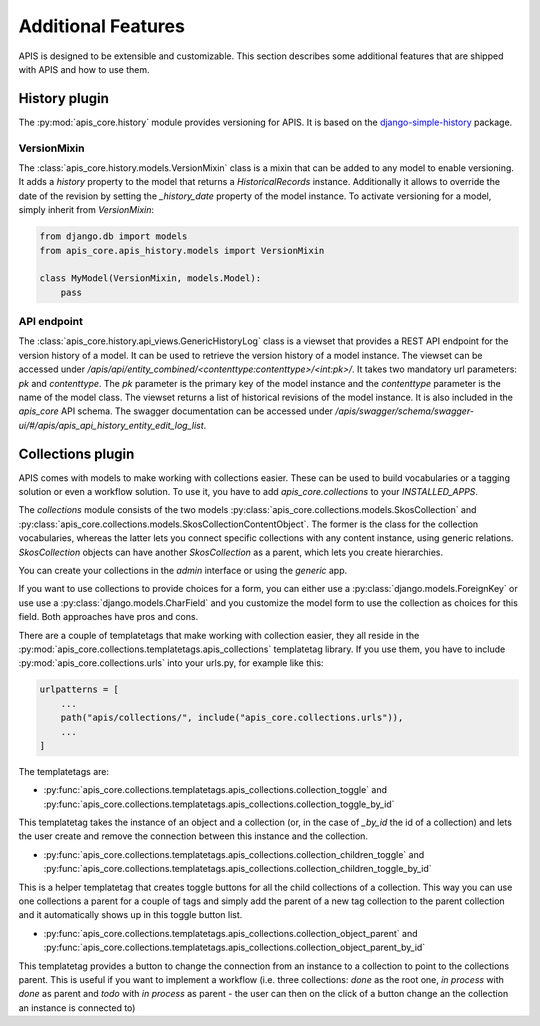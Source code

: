 Additional Features
===================

APIS is designed to be extensible and customizable. This section describes some 
additional features that are shipped with APIS and how to use them.

History plugin
--------------

The :py:mod:`apis_core.history` module provides versioning 
for APIS. It is based on the `django-simple-history`_
package.

VersionMixin
^^^^^^^^^^^^

The :class:`apis_core.history.models.VersionMixin` class is a mixin
that can be added to any model to enable versioning. It adds a `history`
property to the model that returns a `HistoricalRecords` instance. Additionally
it allows to override the date of the revision by setting the `_history_date`
property of the model instance.
To activate versioning for a model, simply inherit from `VersionMixin`:

.. code-block:: python

    from django.db import models
    from apis_core.apis_history.models import VersionMixin

    class MyModel(VersionMixin, models.Model):
        pass



API endpoint
^^^^^^^^^^^^

The :class:`apis_core.history.api_views.GenericHistoryLog` class is a viewset
that provides a REST API endpoint for the version history of a model. It can be
used to retrieve the version history of a model instance.
The viewset can be accessed under `/apis/api/entity_combined/<contenttype:contenttype>/<int:pk>/`. 
It takes two mandatory url parameters: `pk` and `contenttype`. The `pk` parameter is the
primary key of the model instance and the `contenttype` parameter is the name of
the model class. The viewset returns a list of historical revisions of the model
instance. It is also included in the `apis_core` API schema. The swagger documentation
can be accessed under `/apis/swagger/schema/swagger-ui/#/apis/apis_api_history_entity_edit_log_list`.


.. _django-simple-history: https://django-simple-history.readthedocs.io/en/latest/


Collections plugin
------------------

APIS comes with models to make working with collections easier. These can be
used to build vocabularies or a tagging solution or even a workflow solution.
To use it, you have to add `apis_core.collections` to your `INSTALLED_APPS`.

The `collections` module consists of the two models
:py:class:`apis_core.collections.models.SkosCollection` and
:py:class:`apis_core.collections.models.SkosCollectionContentObject`. The former
is the class for the collection vocabularies, whereas the latter lets you
connect specific collections with any content instance, using generic
relations. `SkosCollection` objects can have another `SkosCollection` as a
parent, which lets you create hierarchies.

You can create your collections in the `admin` interface or using the `generic` app.

If you want to use collections to provide choices for a form, you can either
use a :py:class:`django.models.ForeignKey` or use use a
:py:class:`django.models.CharField` and you customize the model form to use the
collection as choices for this field. Both approaches have pros and cons.

There are a couple of templatetags that make working with collection easier, they
all reside in the :py:mod:`apis_core.collections.templatetags.apis_collections`
templatetag library. If you use them, you have to include
:py:mod:`apis_core.collections.urls` into your urls.py, for example like this:

.. code-block:: python

   urlpatterns = [
       ...
       path("apis/collections/", include("apis_core.collections.urls")),
       ...
   ]

The templatetags are:

* :py:func:`apis_core.collections.templatetags.apis_collections.collection_toggle`
  and
  :py:func:`apis_core.collections.templatetags.apis_collections.collection_toggle_by_id`

This templatetag takes the instance of an object and a collection (or, in the
case of `_by_id` the id of a collection) and lets the user create and remove
the connection between this instance and the collection.

* :py:func:`apis_core.collections.templatetags.apis_collections.collection_children_toggle`
  and
  :py:func:`apis_core.collections.templatetags.apis_collections.collection_children_toggle_by_id`

This is a helper templatetag that creates toggle buttons for all the child
collections of a collection. This way you can use one collections a parent for
a couple of tags and simply add the parent of a new tag collection to the
parent collection and it automatically shows up in this toggle button list.

* :py:func:`apis_core.collections.templatetags.apis_collections.collection_object_parent`
  and
  :py:func:`apis_core.collections.templatetags.apis_collections.collection_object_parent_by_id`

This templatetag provides a button to change the connection from an instance to
a collection to point to the collections parent. This is useful if you want to
implement a workflow (i.e. three collections: `done` as the root one, `in
process` with `done` as parent and `todo` with `in process` as parent - the
user can then on the click of a button change an the collection an instance is
connected to)